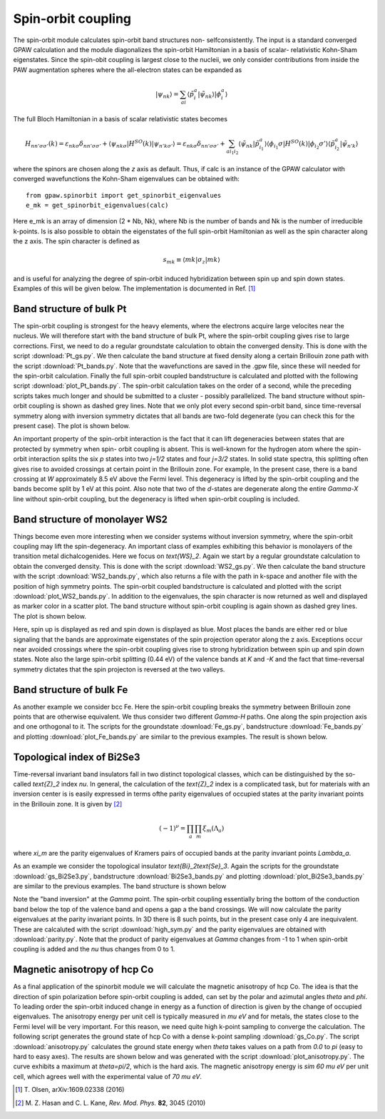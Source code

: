 .. _spinorbit:

===================
Spin-orbit coupling
===================

The spin-orbit module calculates spin-orbit band structures non-
selfconsistently. The input is a standard converged GPAW calculation and the
module diagonalizes the spin-orbit Hamiltonian in a basis of scalar-
relativistic Kohn-Sham eigenstates. Since the spin-obit coupling is largest
close to the nucleii, we only consider contributions from inside the PAW
augmentation spheres where the all-electron states can be expanded as

.. math::
    
    |\psi_{nk}\rangle=
    \sum_{ai}\langle\tilde p_i^a|\tilde\psi_{nk}\rangle|\phi_i^a\rangle

The full Bloch Hamiltonian in a basis of scalar relativistic states becomes

.. math::
    
    H_{nn'\sigma\sigma'}(k)=
    \varepsilon_{nk\sigma}\delta_{nn'\sigma\sigma'}+
    \langle\psi_{nk\sigma}|H^{SO}(k)|\psi_{n'k\sigma'}\rangle=
    \varepsilon_{nk\sigma}\delta_{nn'\sigma\sigma'}+
    \sum_{ai_1i_2}\langle\tilde\psi_{nk}|\tilde p_{i_1}^a\rangle
    \langle\phi_{i_1}\sigma|H^{SO}(k)|\phi_{i_2}\sigma'\rangle
    \langle\tilde p_{i_2}^a|\tilde\psi_{n'k}\rangle

where the spinors are chosen along the `z` axis as default. Thus, if calc is
an instance of the GPAW calculator with converged wavefunctions the Kohn-Sham
eigenvalues can be obtained with::

    from gpaw.spinorbit import get_spinorbit_eigenvalues
    e_mk = get_spinorbit_eigenvalues(calc)

Here e_mk is an array of dimension (2 * Nb, Nk), where Nb is the number of
bands and Nk is the number of irreducible k-points. Is is also possible to
obtain the eigenstates of the full spin-orbit Hamiltonian as well as the spin
character along the z axis. The spin character is defined as

.. math::
    
    s_{mk}\equiv\langle mk|\sigma_z|mk\rangle

and is useful for analyzing the degree of spin-orbit induced hybridization
between spin up and spin down states. Examples of this will be given below.
The implementation is documented in Ref. [#Olsen]_


Band structure of bulk Pt
=========================

The spin-orbit coupling is strongest for the heavy elements, where the
electrons acquire large velocites near the nucleus. We will therefore start
with the band structure of bulk Pt, where the spin-orbit coupling gives rise
to large corrections. First, we need to do a regular groundstate calculation
to obtain the converged density. This is done with the script
:download:`Pt_gs.py`. We then calculate the band structure at fixed density
along a certain Brillouin zone path with the script :download:`Pt_bands.py`.
Note that the wavefunctions are saved in the .gpw file, since these will
needed for the spin-orbit calculation. Finally the full spin-orbit coupled
bandstructure is calculated and plotted with the following script
:download:`plot_Pt_bands.py`. The spin-orbit calculation takes on the order of
a second, while the preceding scripts takes much longer and should be
submitted to a cluster - possibly parallelized. The band structure without
spin-orbit coupling is shown as dashed grey lines. Note that we only plot
every second spin-orbit band, since time-reversal symmetry along with
inversion symmetry dictates that all bands are two-fold degenerate (you can
check this for the present case). The plot is shown below.

.. image:: Pt_bands.png
           :height: 500 px

An important property of the spin-orbit interaction is the fact that it can
lift degeneracies between states that are protected by symmetry when spin-
orbit coupling is absent. This is well-known for the hydrogen atom where the
spin-orbit interaction splits the six `p` states into two `j=1/2` states and
four `j=3/2` states. In solid state spectra, this splitting often gives rise
to avoided crossings at certain point in the Brillouin zone. For example, In
the present case, there is a band crossing at `W` approximately 8.5 eV above
the Fermi level. This degeneracy is lifted by the spin-orbit coupling and the
bands become split by 1 eV at this point. Also note that two of the `d`-states
are degenerate along the entire `\Gamma-X` line without spin-orbit coupling,
but the degeneracy is lifted when spin-orbit coupling is included.


Band structure of monolayer WS2
===============================

Things become even more interesting when we consider systems without inversion
symmetry, where the spin-orbit coupling may lift the spin-degeneracy. An
important class of examples exhibiting this behavior is monolayers of the
transition metal dichalcogenides. Here we focus on `\text{WS}_2`. Again we
start by a regular groundstate calculation to obtain the converged density.
This is done with the script :download:`WS2_gs.py`. We then calculate the band
structure with the script :download:`WS2_bands.py`, which also returns a file
with the path in k-space and another file with the position of high symmetry
points. The spin-orbit coupled bandstructure is calculated and plotted with
the script :download:`plot_WS2_bands.py`. In addition to the eigenvalues, the
spin character is now returned as well and displayed as marker color in a
scatter plot. The band structure without spin-orbit coupling is again shown as
dashed grey lines. The plot is shown below.

.. image:: WS2_bands.png
           :height: 500 px

Here, spin up is displayed as red and spin down is displayed as blue. Most
places the bands are either red or blue signaling that the bands are
approximate eigenstates of the spin projection operator along the z axis.
Exceptions occur near avoided crossings where the spin-orbit coupling gives
rise to strong hybridization between spin up and spin down states. Note also
the large spin-orbit splitting (0.44 eV) of the valence bands at `K` and `-K`
and the fact that time-reversal symmetry dictates that the spin projecton is
reversed at the two valleys.


Band structure of bulk Fe
=========================

As another example we consider bcc Fe. Here the spin-orbit coupling breaks the
symmetry between Brillouin zone points that are otherwise equivalent. We thus
consider two different `\Gamma-H` paths. One along the spin projection axis
and one orthogonal to it. The scripts for the groundstate :download:`Fe_gs.py`,
bandstructure :download:`Fe_bands.py` and plotting
:download:`plot_Fe_bands.py` are similar to the previous examples. The result
is shown below.

.. image:: Fe_bands.png
           :height: 500 px

Topological index of Bi2Se3
===========================

Time-reversal invariant band insulators fall in two distinct
topological classes, which can be distinguished by the so-called `\text{Z}_2`
index `\nu`. In general, the calculation of the `\text{Z}_2` index is a complicated
task, but for materials with an inversion center is is easily expressed in
terms ofthe parity eigenvalues of occupied states at the parity invariant
points in the Brillouin zone. It is given by [#Kane]_

.. math::
    
    (-1)^{\nu}=\prod_a\prod_m\xi_m(\Lambda_a)

where `\xi_m` are the parity eigenvalues of Kramers pairs of occupied bands at
the parity invariant points `\Lambda_a`.

As an example we consider the topological insulator `\text{Bi}_2\text{Se}_3`.
Again the scripts for the groundstate :download:`gs_Bi2Se3.py`,
bandstructure :download:`Bi2Se3_bands.py` and plotting
:download:`plot_Bi2Se3_bands.py` are similar to the previous examples. The
band structure is shown below

.. image:: Bi2Se3_bands.png
           :height: 500 px

Note the "band inversion" at the `\Gamma` point. The spin-orbit coupling
essentially bring the bottom of the conduction band below the top of the
valence band and opens a gap a the band crossings. We will now calculate the
parity eigenvalues at the parity invariant points. In 3D there is 8 such points,
but in the present case only 4 are inequivalent. These are calcaluted with
the script :download:`high_sym.py` and the parity eigenvalues are
obtained with :download:`parity.py`. Note that the product of parity
eigenvalues at `\Gamma` changes from -1 to 1 when spin-orbit coupling is added
and the `\nu` thus changes from 0 to 1.


Magnetic anisotropy of hcp Co
=============================

As a final application of the spinorbit module we will calculate the magnetic
anisotropy of hcp Co. The idea is that the direction of spin polarization
before spin-orbit coupling is added, can set by the polar and azimutal angles
`\theta` and `\phi`. To leading order the spin-orbit induced change in energy
as a function of direction is given by the change of occupied eigenvalues.
The anisotropy energy per unit cell is typically measured in `\mu eV` and for
metals, the states close to the Fermi level will be very important. For this
reason, we need quite high k-point sampling to converge the calculation. The
following script generates the ground state of hcp Co with a dense k-point
sampling :download:`gs_Co.py`. The script :download:`anisotropy.py`
calculates the ground state energy when `\theta` takes values on a path from
`0.0` to `\pi` (easy to hard to easy axes). The results are shown below and
was generated with the script :download:`plot_anisotropy.py`. The curve
exhibits a maximum at `\theta=\pi/2`, which is the hard axis. The magnetic
anisotropy energy is `\sim 60 \mu eV` per unit cell, which agrees well with
the experimental value of `70 \mu eV`.

.. image:: anisotropy.png
           :height: 500 px

.. [#Olsen] T. Olsen,
            arXiv:1609.02338 (2016)
.. [#Kane] M. Z. Hasan and C. L. Kane,
           *Rev. Mod. Phys.* **82**, 3045 (2010)
